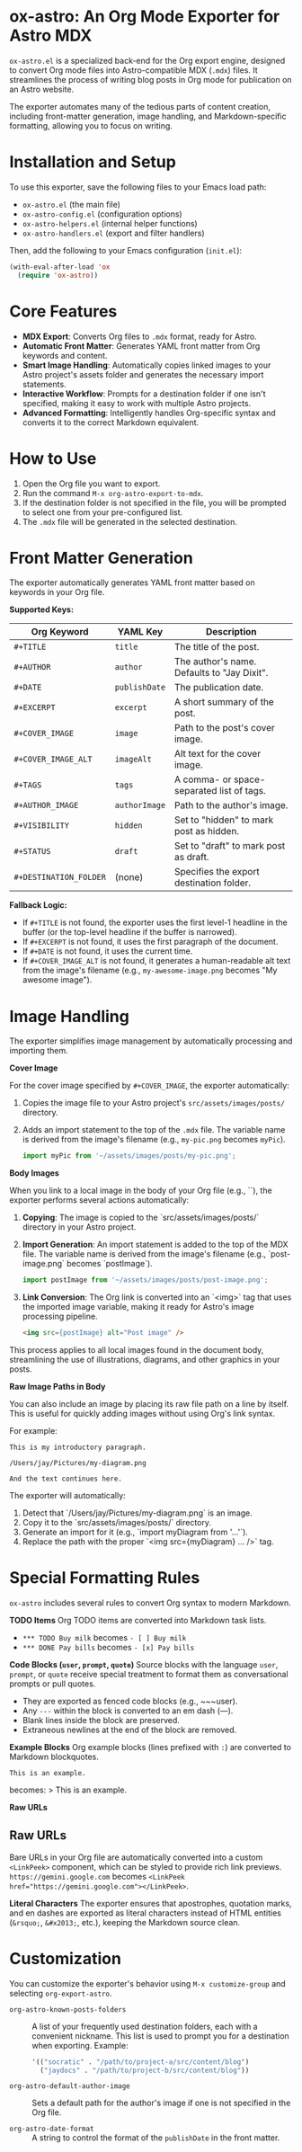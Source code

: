 * ox-astro: An Org Mode Exporter for Astro MDX

~ox-astro.el~ is a specialized back-end for the Org export engine, designed to convert Org mode files into Astro-compatible MDX (~.mdx~) files. It streamlines the process of writing blog posts in Org mode for publication on an Astro website.

The exporter automates many of the tedious parts of content creation, including front-matter generation, image handling, and Markdown-specific formatting, allowing you to focus on writing.

* Installation and Setup

To use this exporter, save the following files to your Emacs load path:
- ~ox-astro.el~ (the main file)
- ~ox-astro-config.el~ (configuration options)
- ~ox-astro-helpers.el~ (internal helper functions)
- ~ox-astro-handlers.el~ (export and filter handlers)

Then, add the following to your Emacs configuration (~init.el~):

#+begin_src emacs-lisp
(with-eval-after-load 'ox
  (require 'ox-astro))
#+end_src

* Core Features

- **MDX Export**: Converts Org files to ~.mdx~ format, ready for Astro.
- **Automatic Front Matter**: Generates YAML front matter from Org keywords and content.
- **Smart Image Handling**: Automatically copies linked images to your Astro project's assets folder and generates the necessary import statements.
- **Interactive Workflow**: Prompts for a destination folder if one isn't specified, making it easy to work with multiple Astro projects.
- **Advanced Formatting**: Intelligently handles Org-specific syntax and converts it to the correct Markdown equivalent.

* How to Use

1.  Open the Org file you want to export.
2.  Run the command ~M-x org-astro-export-to-mdx~.
3.  If the destination folder is not specified in the file, you will be prompted to select one from your pre-configured list.
4.  The ~.mdx~ file will be generated in the selected destination.

* Front Matter Generation

The exporter automatically generates YAML front matter based on keywords in your Org file.

**Supported Keys:**
| Org Keyword          | YAML Key    | Description                                 |
|----------------------+-------------+---------------------------------------------|
| ~#+TITLE~              | ~title~       | The title of the post.                      |
| ~#+AUTHOR~             | ~author~      | The author's name. Defaults to "Jay Dixit". |
| ~#+DATE~               | ~publishDate~ | The publication date.                       |
| ~#+EXCERPT~            | ~excerpt~     | A short summary of the post.                |
| ~#+COVER_IMAGE~        | ~image~       | Path to the post's cover image.             |
| ~#+COVER_IMAGE_ALT~    | ~imageAlt~    | Alt text for the cover image.               |
| ~#+TAGS~               | ~tags~        | A comma- or space-separated list of tags.   |
| ~#+AUTHOR_IMAGE~       | ~authorImage~ | Path to the author's image.                 |
| ~#+VISIBILITY~         | ~hidden~      | Set to "hidden" to mark post as hidden.     |
| ~#+STATUS~             | ~draft~       | Set to "draft" to mark post as draft.       |
| ~#+DESTINATION_FOLDER~ | (none)      | Specifies the export destination folder.    |

**Fallback Logic:**
- If ~#+TITLE~ is not found, the exporter uses the first level-1 headline in the buffer (or the top-level headline if the buffer is narrowed).
- If ~#+EXCERPT~ is not found, it uses the first paragraph of the document.
- If ~#+DATE~ is not found, it uses the current time.
- If ~#+COVER_IMAGE_ALT~ is not found, it generates a human-readable alt text from the image's filename (e.g., ~my-awesome-image.png~ becomes "My awesome image").

* Image Handling

The exporter simplifies image management by automatically processing and importing them.

**Cover Image**

For the cover image specified by ~#+COVER_IMAGE~, the exporter automatically:
1.  Copies the image file to your Astro project's ~src/assets/images/posts/~ directory.
2.  Adds an import statement to the top of the ~.mdx~ file. The variable name is derived from the image's filename (e.g., ~my-pic.png~ becomes ~myPic~).
   #+begin_src javascript
   import myPic from '~/assets/images/posts/my-pic.png';
   #+end_src

**Body Images**

When you link to a local image in the body of your Org file (e.g., `[[file:./images/post-image.png]]`), the exporter performs several actions automatically:

1.  *Copying*: The image is copied to the `src/assets/images/posts/` directory in your Astro project.
2.  *Import Generation*: An import statement is added to the top of the MDX file. The variable name is derived from the image's filename (e.g., `post-image.png` becomes `postImage`).
    #+begin_src javascript
    import postImage from '~/assets/images/posts/post-image.png';
    #+end_src
3.  *Link Conversion*: The Org link is converted into an `<img>` tag that uses the imported image variable, making it ready for Astro's image processing pipeline.
    #+begin_src html
    <img src={postImage} alt="Post image" />
    #+end_src

This process applies to all local images found in the document body, streamlining the use of illustrations, diagrams, and other graphics in your posts.

**Raw Image Paths in Body**

You can also include an image by placing its raw file path on a line by itself. This is useful for quickly adding images without using Org's link syntax.

For example:
#+begin_example
This is my introductory paragraph.

/Users/jay/Pictures/my-diagram.png

And the text continues here.
#+end_example

The exporter will automatically:
1.  Detect that `/Users/jay/Pictures/my-diagram.png` is an image.
2.  Copy it to the `src/assets/images/posts/` directory.
3.  Generate an import for it (e.g., `import myDiagram from '...'`).
4.  Replace the path with the proper `<img src={myDiagram} ... />` tag.

* Special Formatting Rules

~ox-astro~ includes several rules to convert Org syntax to modern Markdown.

**TODO Items**
Org TODO items are converted into Markdown task lists.
- ~*** TODO Buy milk~ becomes ~- [ ] Buy milk~
- ~*** DONE Pay bills~ becomes ~- [x] Pay bills~

**Code Blocks (~user~, ~prompt~, ~quote~)**
Source blocks with the language ~user~, ~prompt~, or ~quote~ receive special treatment to format them as conversational prompts or pull quotes.
- They are exported as fenced code blocks (e.g., ~~~user).
- Any ~---~ within the block is converted to an em dash (—).
- Blank lines inside the block are preserved.
- Extraneous newlines at the end of the block are removed.

**Example Blocks**
Org example blocks (lines prefixed with ~:~) are converted to Markdown blockquotes.
: This is an example.
becomes:
> This is an example.

**Raw URLs**
** Raw URLs
Bare URLs in your Org file are automatically converted into a custom ~<LinkPeek>~ component, which can be styled to provide rich link previews.
~https://gemini.google.com~ becomes ~<LinkPeek href="https://gemini.google.com"></LinkPeek>~.

**Literal Characters**
The exporter ensures that apostrophes, quotation marks, and en dashes are exported as literal characters instead of HTML entities (~&rsquo;~, ~&#x2013;~, etc.), keeping the Markdown source clean.

* Customization

You can customize the exporter's behavior using ~M-x customize-group~ and selecting ~org-export-astro~.

- ~org-astro-known-posts-folders~ :: A list of your frequently used destination folders, each with a convenient nickname. This list is used to prompt you for a destination when exporting.
  Example:
  #+begin_src emacs-lisp
  '(("socratic" . "/path/to/project-a/src/content/blog")
    ("jaydocs" . "/path/to/project-b/src/content/blog"))
  #+end_src

- ~org-astro-default-author-image~ :: Sets a default path for the author's image if one is not specified in the Org file.

- ~org-astro-date-format~ :: A string to control the format of the ~publishDate~ in the front matter.

